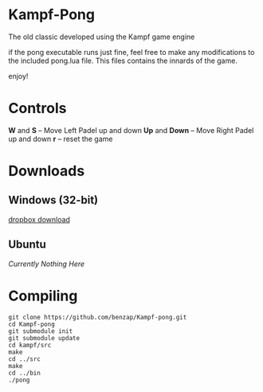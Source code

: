 * Kampf-Pong
  The old classic developed using the Kampf game engine

  if the pong executable runs just fine, feel free to make any modifications to
  the included pong.lua file. This files contains the innards of the
  game. 

  enjoy!

* Controls
  *W* and *S* -- Move Left Padel up and down
  *Up* and *Down* -- Move Right Padel up and down
  *r* -- reset the game

* Downloads
** Windows (32-bit)
   [[https://dl.dropboxusercontent.com/u/12007439/kampf-pong.zip][dropbox download]]
** Ubuntu
   /Currently Nothing Here/

* Compiling
  #+BEGIN_SRC
  git clone https://github.com/benzap/Kampf-pong.git
  cd Kampf-pong
  git submodule init
  git submodule update
  cd kampf/src
  make
  cd ../src
  make
  cd ../bin
  ./pong
  #+END_SRC
